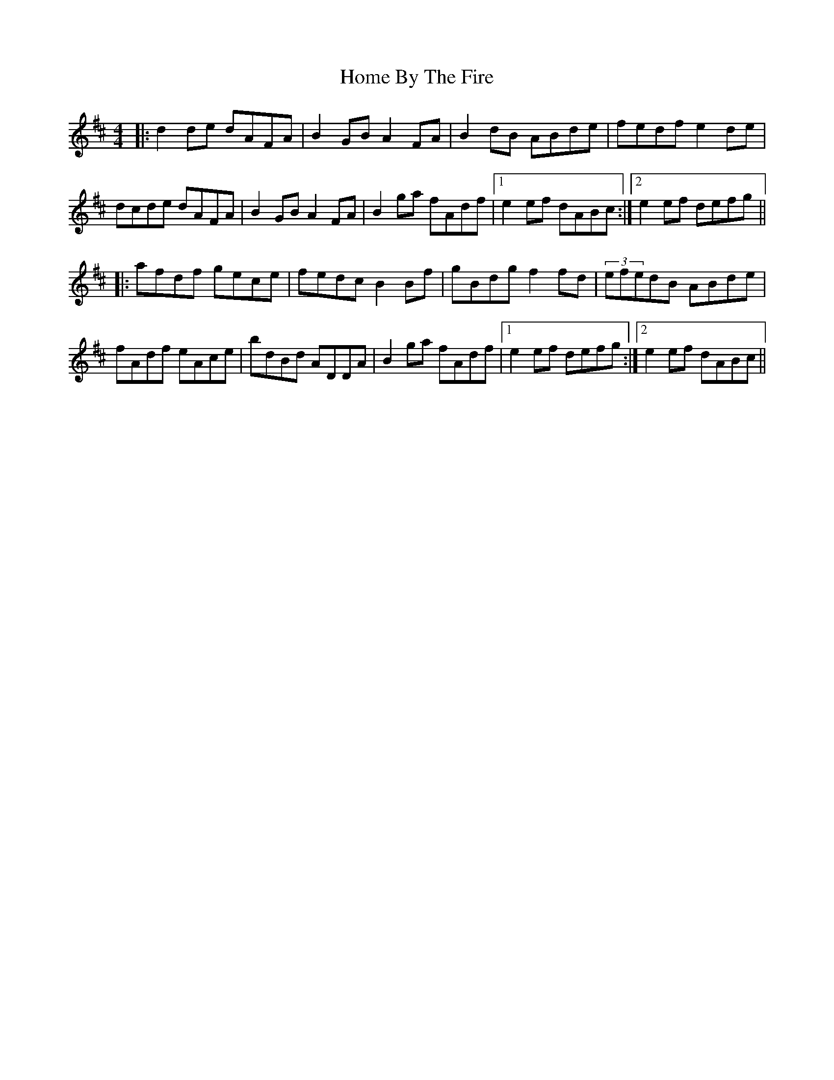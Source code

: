 X: 17713
T: Home By The Fire
R: hornpipe
M: 4/4
K: Dmajor
|:d2de dAFA|B2GB A2FA|B2dB ABde|fedf e2de|
dcde dAFA|B2GB A2FA|B2ga fAdf|1 e2ef dABc:|2 e2ef defg||
|:afdf gece|fedc B2Bf|gBdg f2fd|(3efedB ABde|
fAdf eAce|bdBd ADDA|B2ga fAdf|1 e2ef defg:|2 e2ef dABc||

